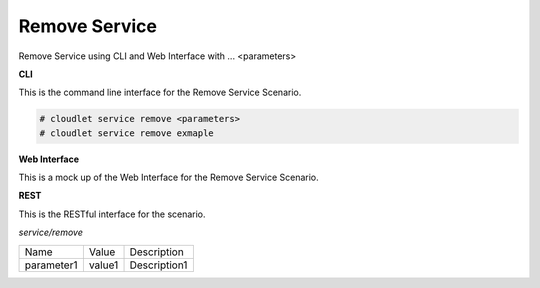 .. _Scenario-Remove-Service:

Remove Service
==============

Remove Service using CLI and Web Interface with ... <parameters>

.. image:: Remove-Service.png


**CLI**

This is the command line interface for the Remove Service Scenario.

.. code-block:: none

  # cloudlet service remove <parameters>
  # cloudlet service remove exmaple

**Web Interface**

This is a mock up of the Web Interface for the Remove Service Scenario.

.. image:: Remove-ServiceWeb.png

**REST**

This is the RESTful interface for the scenario.

*service/remove*

============  ========  ===================
Name          Value     Description
------------  --------  -------------------
parameter1    value1    Description1
============  ========  ===================
